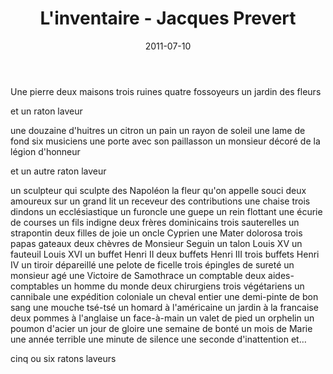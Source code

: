 #+TITLE: L'inventaire - Jacques Prevert
#+DATE: 2011-07-10
#+CATEGORIES: poetry
#+TAGS: french prevert

Une pierre
deux maisons
trois ruines
quatre fossoyeurs
un jardin
des fleurs

et un raton laveur


une douzaine d'huitres un citron un pain
un rayon de soleil
une lame de fond
six musiciens
une porte avec son paillasson
un monsieur décoré de la légion d'honneur

et un autre raton laveur


un sculpteur qui sculpte des Napoléon
la fleur qu'on appelle souci
deux amoureux sur un grand lit
un receveur des contributions 
une chaise trois dindons
un ecclésiastique un furoncle
une guepe 
un rein flottant
une écurie de courses
un fils indigne deux frères dominicains 
    trois sauterelles un strapontin
deux filles de joie un oncle Cyprien
une Mater dolorosa trois papas gateaux deux chèvres de 
    Monsieur Seguin
un talon Louis XV
un fauteuil Louis XVI
un buffet Henri II deux buffets Henri III trois buffets 
    Henri IV
un tiroir dépareillé
une pelote de ficelle trois épingles de sureté un monsieur
    agé
une Victoire de Samothrace un comptable deux aides-
    comptables un homme du monde deux chirurgiens 
    trois végétariens
un cannibale
une expédition coloniale un cheval entier une demi-pinte
    de bon sang une mouche tsé-tsé
un homard à l'américaine un jardin à la francaise
deux pommes à l'anglaise
un face-à-main un valet de pied un orphelin un poumon
    d'acier
un jour de gloire 
une semaine de bonté
un mois de Marie
une année terrible
une minute de silence
une seconde d'inattention
et...

cinq ou six ratons laveurs

